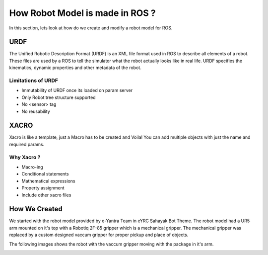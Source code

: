 How Robot Model is made in ROS ?
##################################

In this section, lets look at how do we create and modify a robot model for ROS.

URDF
*****

The Unified Robotic Description Format (URDF) is an XML file format used in ROS to describe all elements of a robot. These files are used by a ROS to tell the simulator what the robot actually looks like in real life. URDF specifies the kinematics, dynamic properties and other metadata of the robot.
    
Limitations of URDF
--------------------

* Immutability of URDF once its loaded on param server
* Only Robot tree structure supported 
* No <sensor> tag
* No reusability

.. seealso::

    More information can be found in `ROS Wiki URDF <http://wiki.ros.org/urdf>`_


XACRO
*******

Xacro is like a template, just a Macro has to be created and Voila! You can add multiple objects with just the name and required params.

Why Xacro ?
------------

* Macro-ing
* Conditional statements
* Mathematical expressions
* Property assignment
* Include other xacro files

.. seealso::

    More information can be found in `ROS Wiki Xacro <http://wiki.ros.org/xacro>`_


How We Created 
****************

We started with the robot model provided by e-Yantra Team in eYRC Sahayak Bot Theme. The robot model had a UR5 arm mounted on it's top with a Robotiq 2F-85 gripper which is a mechanical gripper.
The mechanical gripper was replaced by a custom designed vaccum gripper for proper pickup and place of objects.

The following images shows the robot with the vaccum gripper moving with the package in it's arm.

.. image:: ../_static/images/gripper.png
  :width: 500
  :alt: Robot with Vaccum Gripper
